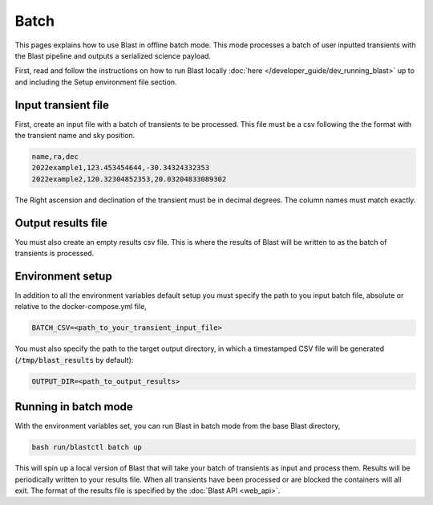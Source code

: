 Batch
=====

This pages explains how to use Blast in offline batch mode. This mode
processes a batch of user inputted transients with the Blast pipeline and outputs
a serialized science payload.

First, read and follow the instructions on how to run Blast locally :doc:`here </developer_guide/dev_running_blast>`
up to and including the Setup environment file section.

Input transient file
--------------------

First, create an input file with a batch of transients to be processed. This file
must be a csv following the the format with the transient name and sky position.

.. code::

    name,ra,dec
    2022example1,123.453454644,-30.34324332353
    2022example2,120.32304852353,20.03204833089302

The Right ascension and declination of the transient must be in decimal degrees.
The column names must match exactly.

Output results file
-------------------

You must also create an empty results csv file. This is where the results of
Blast will be written to as the batch of transients is processed.

Environment setup
-----------------

In addition to all the environment variables default setup you must specify the
path to you input batch file, absolute or relative to the docker-compose.yml file,

.. code::

    BATCH_CSV=<path_to_your_transient_input_file>

You must also specify the path to the target output directory, in which a timestamped
CSV file will be generated (:code:`/tmp/blast_results` by default):

.. code::

    OUTPUT_DIR=<path_to_output_results>

Running in batch mode
---------------------

With the environment variables set, you can run Blast in batch mode from the base
Blast directory,

.. code::

    bash run/blastctl batch up

This will spin up a local version of Blast that will take your batch of transients
as input and process them. Results will be periodically written to your results
file. When all transients have been processed or are blocked the containers will
all exit. The format of the results file is specified by the :doc:`Blast API <web_api>`.
